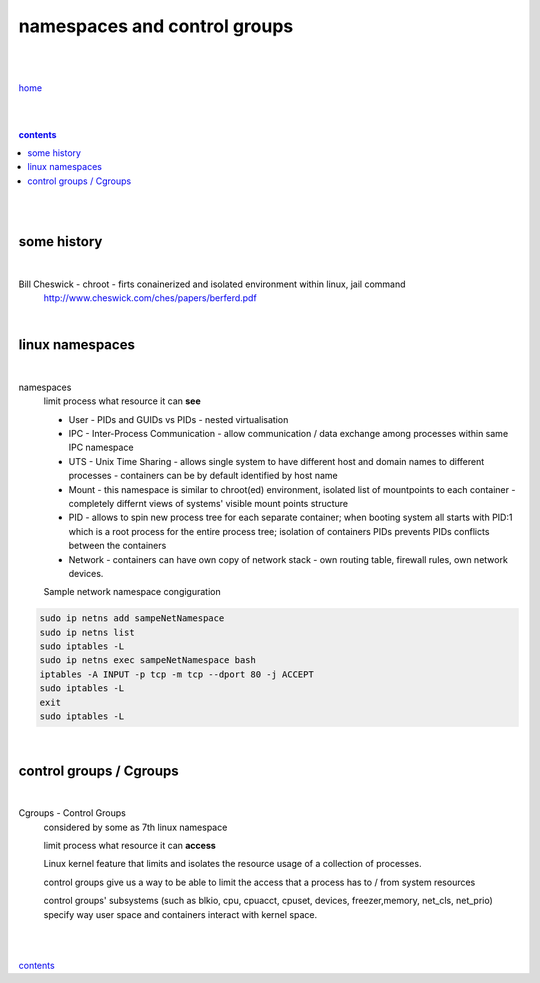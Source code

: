 **namespaces and control groups**
---------------------------------

|
|

`home <https://github.com/risebeyondio/io>`_

|
|

.. comment --> depth describes headings level inclusion
.. contents:: contents
   :depth: 10

|
|

some history 
============

|

Bill Cheswick - chroot - firts conainerized and isolated environment within linux, jail command 
  http://www.cheswick.com/ches/papers/berferd.pdf

|

linux namespaces
================

|

namespaces
   limit process what resource it can **see**

   - User - PIDs and GUIDs vs PIDs - nested virtualisation
   
   - IPC - Inter-Process Communication - allow communication / data exchange among processes within same IPC namespace 
   
   - UTS - Unix Time Sharing - allows single system to have different host and domain names to different processes - containers can be by default identified by host name  
   
   - Mount - this namespace is similar to chroot(ed) environment, isolated list of mountpoints to each container - completely differnt views of systems' visible mount points structure 
   
   - PID - allows to spin new process tree for each separate container; when booting system all starts with PID:1 which is a root process for the entire process tree; isolation of containers PIDs prevents PIDs conflicts between the containers
   
   - Network - containers can have own copy of network stack - own routing table, firewall rules, own network devices.
   
   Sample network namespace congiguration
   
.. code-block:: bash

   sudo ip netns add sampeNetNamespace
   sudo ip netns list
   sudo iptables -L
   sudo ip netns exec sampeNetNamespace bash
   iptables -A INPUT -p tcp -m tcp --dport 80 -j ACCEPT
   sudo iptables -L
   exit
   sudo iptables -L
   
|

control groups / Cgroups
========================

|

Cgroups - Control Groups 
   considered by some as 7th linux namespace

   limit process what resource it can **access**
   
   Linux kernel feature that limits and isolates the resource usage of a collection of processes. 
   
   control groups give us a way to be able to limit the access that a process has to / from system resources
   
   control groups' subsystems (such as blkio, cpu, cpuacct, cpuset, devices, freezer,memory, net_cls, net_prio) specify way user space and containers interact with kernel space.

|
|
   
contents_

